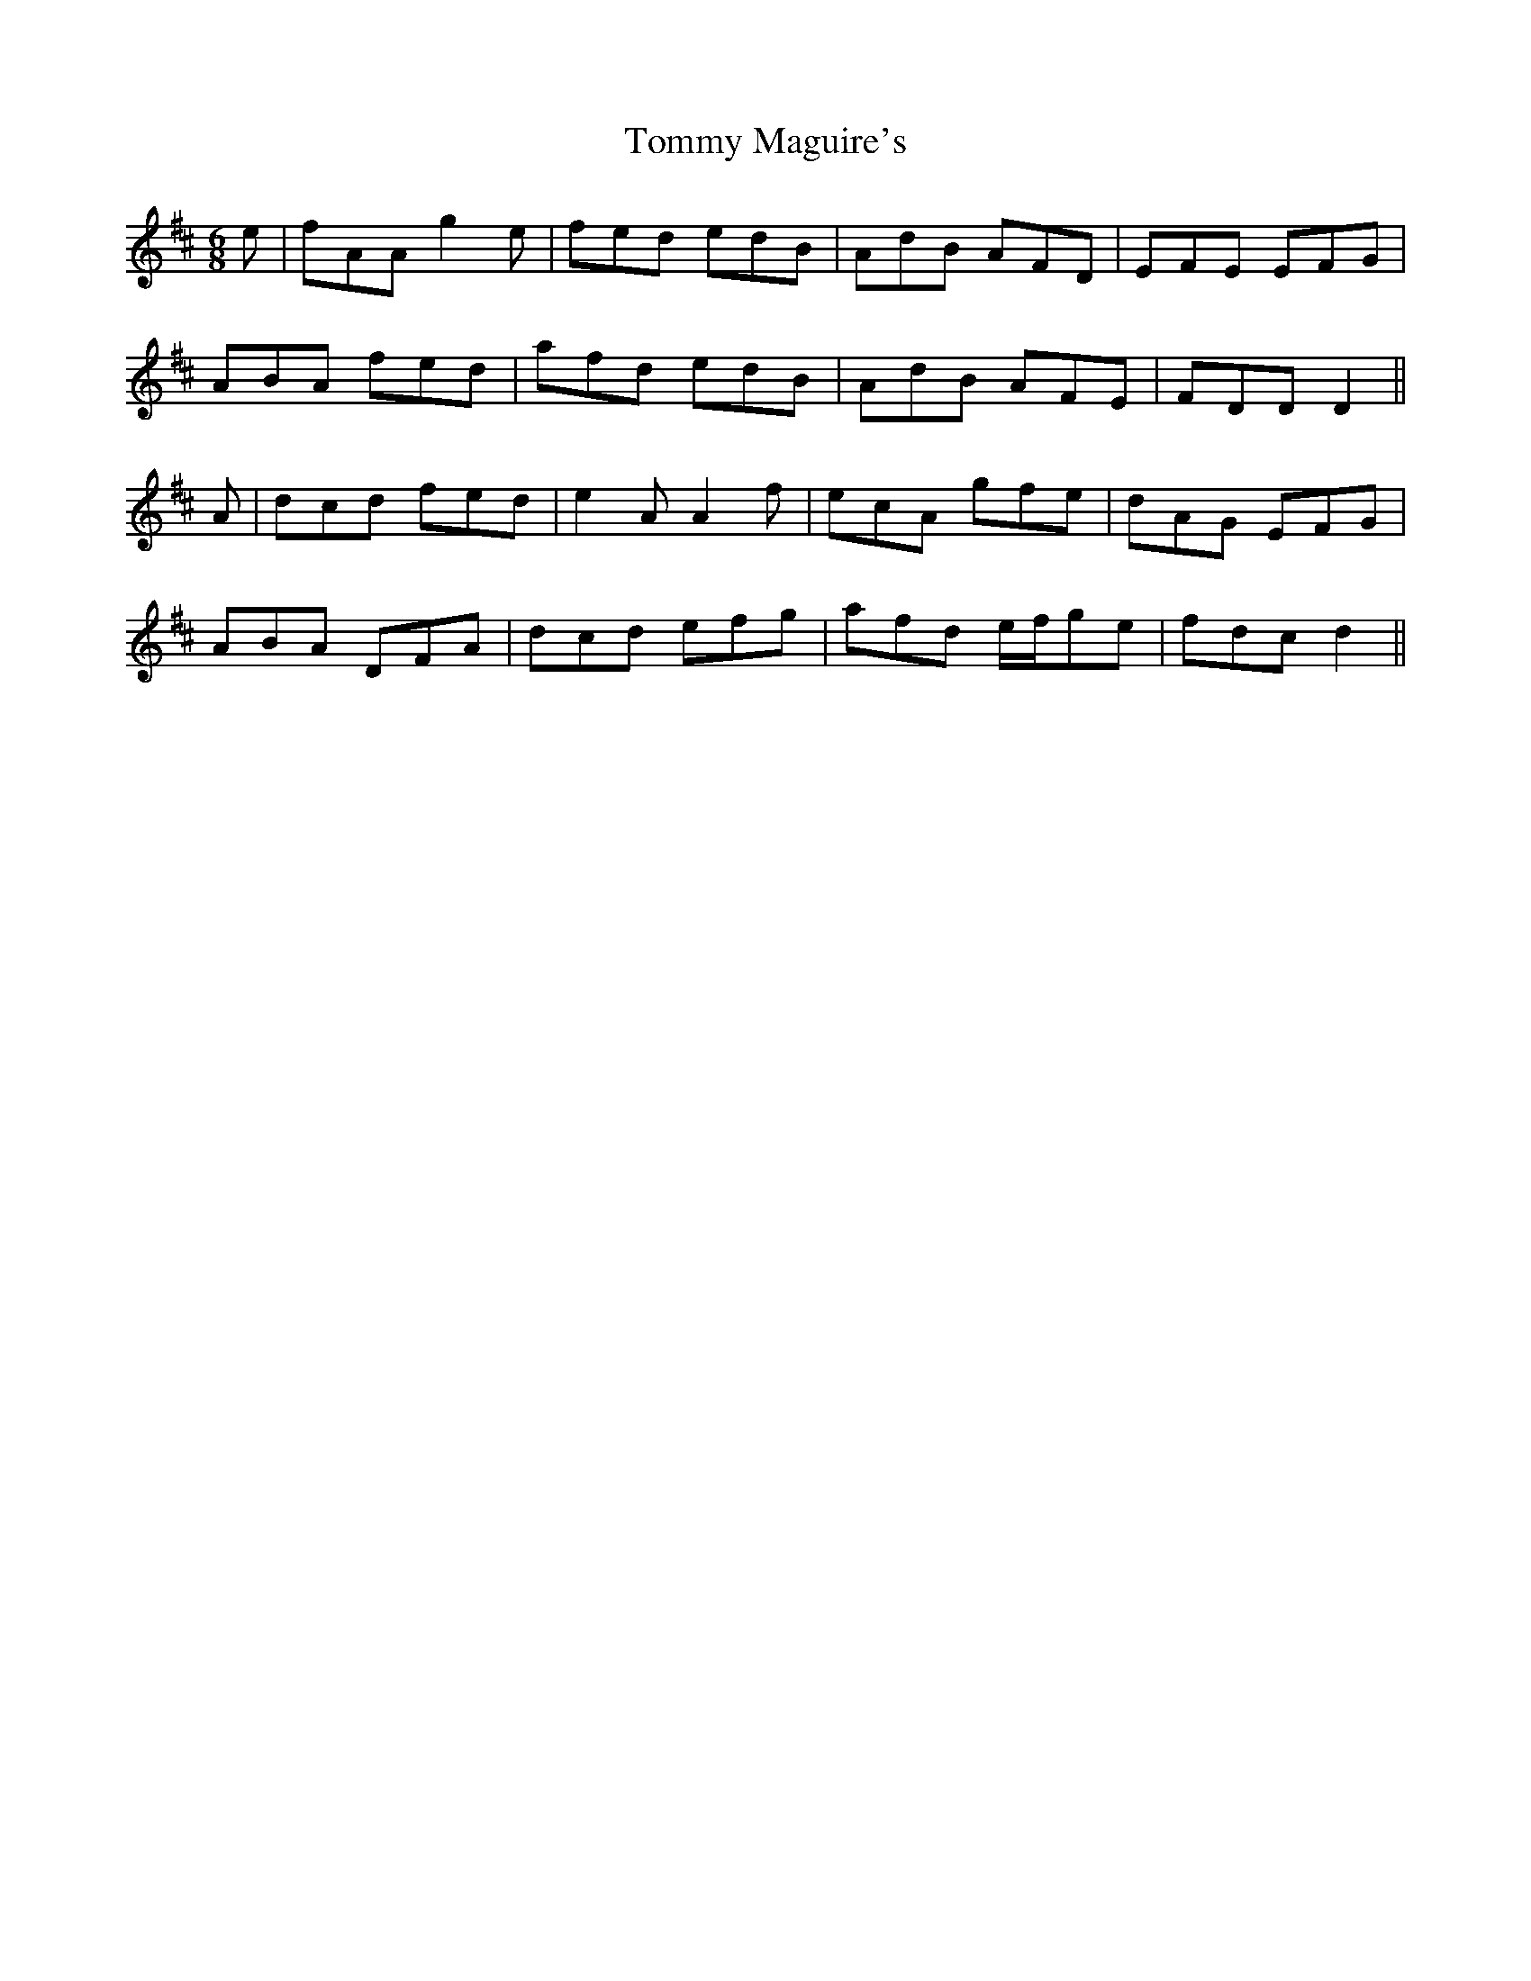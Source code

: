 X: 40532
T: Tommy Maguire's
R: jig
M: 6/8
K: Dmajor
e|fAA g2e|fed edB|AdB AFD|EFE EFG|
ABA fed|afd edB|AdB AFE|FDD D2||
A|dcd fed|e2A A2f|ecA gfe|dAG EFG|
ABA DFA|dcd efg|afd e/f/ge|fdc d2||

